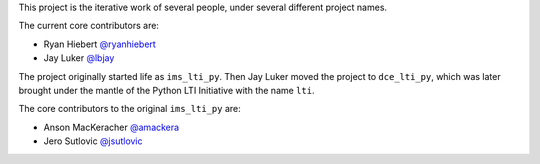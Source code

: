 This project is the iterative work of several people,
under several different project names.

The current core contributors are:

* Ryan Hiebert `@ryanhiebert`_
* Jay Luker `@lbjay`_

.. _`@ryanhiebert`: https://github.com/ryanhiebert
.. _`@lbjay`: https://github.com/lbjay


The project originally started life as ``ims_lti_py``.
Then Jay Luker moved the project to ``dce_lti_py``,
which was later brought under the mantle of
the Python LTI Initiative with the name ``lti``.

The core contributors to the original ``ims_lti_py`` are:

* Anson MacKeracher `@amackera`_
* Jero Sutlovic `@jsutlovic`_

.. _`@amackera`: https://github.com/amackera
.. _`@jsutlovic`: https://github.com/jsutlovic
